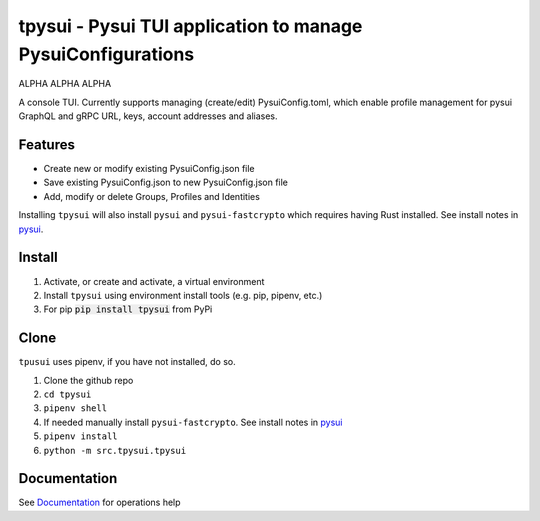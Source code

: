 =============================================================
tpysui - Pysui TUI application to manage PysuiConfigurations
=============================================================

ALPHA ALPHA ALPHA

A console TUI. Currently supports managing (create/edit)
PysuiConfig.toml, which enable profile management for pysui
GraphQL and gRPC URL, keys, account addresses and aliases.

Features
--------

* Create new or modify existing PysuiConfig.json file
* Save existing PysuiConfig.json to new PysuiConfig.json file
* Add, modify or delete Groups, Profiles and Identities

Installing ``tpysui`` will also install ``pysui`` and ``pysui-fastcrypto``
which requires having Rust installed. See install notes in pysui_.

.. _pysui: https://github.com/FrankC01/pysui/blob/main/README.md#pysui-sdk-install

Install
-------

#. Activate, or create and activate, a virtual environment
#. Install ``tpysui`` using environment install tools (e.g. pip, pipenv, etc.)
#. For pip :code:`pip install tpysui` from PyPi

Clone
-----

``tpusui`` uses pipenv, if you have not installed, do so.

#. Clone the github repo
#. ``cd tpysui``
#. ``pipenv shell``
#. If needed manually install ``pysui-fastcrypto``. See install notes in pysui_
#. ``pipenv install``
#. ``python -m src.tpysui.tpysui``

Documentation
-------------
See Documentation_ for operations help

.. _Documentation: https://github.com/suitters/tpysui/blob/main/docs/tpysui.rst

